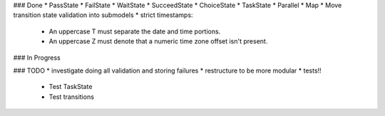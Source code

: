 ### Done
* PassState
* FailState
* WaitState
* SucceedState
* ChoiceState
* TaskState
* Parallel
* Map
* Move transition state validation into submodels
* strict timestamps: 
    * An uppercase T must separate the date and time portions.
    * An uppercase Z must denote that a numeric time zone offset isn't present.

### In Progress

### TODO
* investigate doing all validation and storing failures
* restructure to be more modular
* tests!!
    - Test TaskState
    - Test transitions